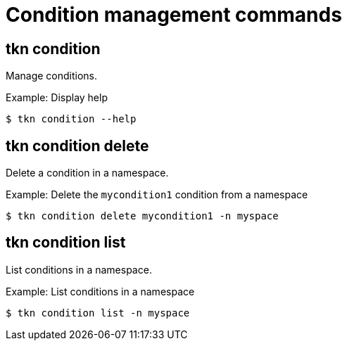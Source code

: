 // Module included in the following assemblies:
//
// * pipelines/op-tkn-cli-references.adoc

[id="cli-condition-management-commands_{context}"]
= Condition management commands

== tkn condition
Manage conditions.

.Example: Display help
----
$ tkn condition --help
----

== tkn condition delete
Delete a condition in a namespace.

.Example: Delete the `mycondition1` condition from a namespace
----
$ tkn condition delete mycondition1 -n myspace
----

== tkn condition list
List conditions in a namespace.

.Example: List conditions in a namespace
----
$ tkn condition list -n myspace
----

